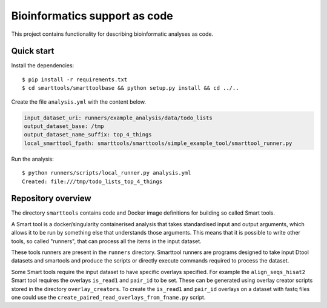 Bioinformatics support as code
==============================

This project contains functionality for describing bioinformatic analyses as
code.

Quick start
-----------

Install the dependencies::

    $ pip install -r requirements.txt
    $ cd smarttools/smarttoolbase && python setup.py install && cd ../..

Create the file ``analysis.yml`` with the content below.

.. code-block:: yaml

    input_dataset_uri: runners/example_analysis/data/todo_lists
    output_dataset_base: /tmp
    output_dataset_name_suffix: top_4_things
    local_smarttool_fpath: smarttools/smarttools/simple_example_tool/smarttool_runner.py

Run the analysis::

    $ python runners/scripts/local_runner.py analysis.yml
    Created: file:///tmp/todo_lists_top_4_things

Repository overview
-------------------

The directory ``smarttools`` contains code and Docker image definitions for
building so called Smart tools.

A Smart tool is a docker/singularity containerised analysis that takes
standardised input and output arguments, which allows it to be run by something
else that understands those arguments. This means that it is possible to write
other tools, so called "runners", that can process all the items in the input
dataset.

These tools runners are present in the ``runners`` directory.  Smarttool
runners are programs designed to take input Dtool datasets and smartools and
produce the scripts or directly execute commands required to process the
dataset.

Some Smart tools require the input dataset to have specific overlays specified.
For example the ``align_seqs_hisat2`` Smart tool requires the overlays
``is_read1`` and ``pair_id`` to be set. These can be generated using overlay
creator scripts stored in the directory ``overlay_creators``. To create the
``is_read1`` and ``pair_id`` overlays on a dataset with fastq files one could
use the ``create_paired_read_overlays_from_fname.py`` script.
